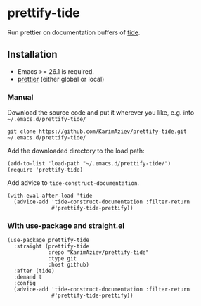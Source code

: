 * prettify-tide

Run prettier on documentation buffers of [[https://github.com/ananthakumaran/tide][tide]].

** Installation

- Emacs >= 26.1 is required.
- [[https://prettier.io/][prettier]] (either global or local)

*** Manual

Download the source code and put it wherever you like, e.g. into =~/.emacs.d/prettify-tide/=

#+begin_src shell :eval no
git clone https://github.com/KarimAziev/prettify-tide.git ~/.emacs.d/prettify-tide/
#+end_src

Add the downloaded directory to the load path:

#+begin_src elisp :eval no
(add-to-list 'load-path "~/.emacs.d/prettify-tide/")
(require 'prettify-tide)
#+end_src

Add advice to =tide-construct-documentation=.
#+begin_src elisp :eval no
(with-eval-after-load 'tide
  (advice-add 'tide-construct-documentation :filter-return
              #'prettify-tide-prettify))
#+end_src


*** With use-package and straight.el

#+begin_src elisp :eval no
(use-package prettify-tide
  :straight (prettify-tide
             :repo "KarimAziev/prettify-tide"
             :type git
             :host github)
  :after (tide)
  :demand t
  :config
  (advice-add 'tide-construct-documentation :filter-return
              #'prettify-tide-prettify))
#+end_src

